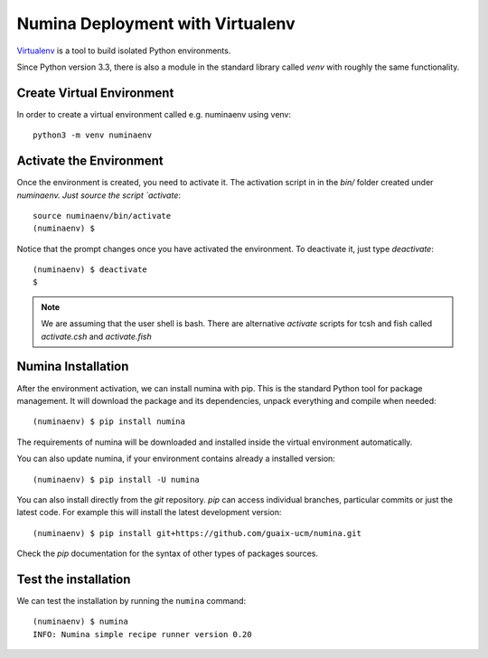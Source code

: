 .. _deploy_venv:

=================================
Numina Deployment with Virtualenv
=================================

`Virtualenv`_ is a tool to build isolated Python environments.

Since Python version 3.3, there is also a module in the standard library
called `venv` with roughly the same functionality.


Create Virtual Environment
--------------------------

In order to create a virtual environment called e.g. numinaenv using venv::

    python3 -m venv numinaenv


Activate the Environment
------------------------
Once the environment is created, you need to activate it. The activation script in
in the `bin/` folder created under `numinaenv. Just source the
script `activate`::

  source numinaenv/bin/activate
  (numinaenv) $

Notice that the prompt changes once you have activated the environment. To
deactivate it, just type `deactivate`::

  (numinaenv) $ deactivate
  $ 

.. note:: We are assuming that the user shell is bash. There are alternative *activate*
            scripts for tcsh and fish called `activate.csh` and `activate.fish`


Numina Installation
-------------------
After the environment activation, we can install numina with pip.
This is the standard Python tool for package management. It will download the package and its
dependencies, unpack everything and compile when needed::

  (numinaenv) $ pip install numina
  
The requirements of numina will be downloaded and installed inside
the virtual environment automatically.

You can also update numina, if your environment contains already a installed version::

    (numinaenv) $ pip install -U numina

You can also install directly from the `git` repository. `pip` can access individual
branches, particular commits or just the latest code. For example this will install
the latest development version::

    (numinaenv) $ pip install git+https://github.com/guaix-ucm/numina.git

Check the `pip` documentation for the syntax of other types of packages sources.

Test the installation
---------------------

We can test the installation by running the ``numina`` command:

::

    (numinaenv) $ numina
    INFO: Numina simple recipe runner version 0.20


.. _virtualenv: https://virtualenv.pypa.io/

